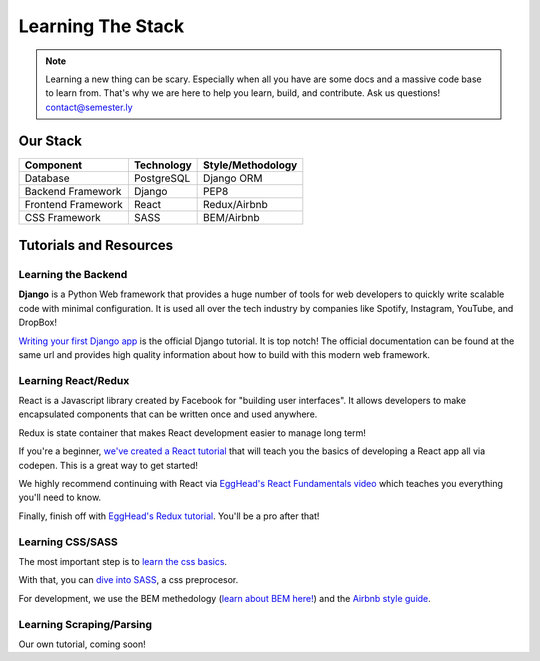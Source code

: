 .. _learning:

Learning The Stack
===================

.. note:: Learning a new thing can be scary. Especially when all you have are some docs and a massive code base to learn from. That's why we are here to help you learn, build, and contribute. Ask us questions! contact@semester.ly

Our Stack
~~~~~~~~~~
=================== =========== =================
Component           Technology  Style/Methodology
=================== =========== =================
Database            PostgreSQL  Django ORM
Backend Framework   Django      PEP8
Frontend Framework  React       Redux/Airbnb
CSS Framework       SASS        BEM/Airbnb
=================== =========== =================

Tutorials and Resources
~~~~~~~~~~~~~~~~~~~~~~~

Learning the Backend
####################

**Django** is a Python Web framework that provides a huge number of tools for web developers to quickly write scalable code with minimal configuration. It is used all over the tech industry by companies like Spotify, Instagram, YouTube, and DropBox!

`Writing your first Django app <https://docs.djangoproject.com/en/1.11/intro/tutorial01/>`_ is the official Django tutorial. It is top notch! The official documentation can be found at the same url and provides high quality information about how to build with this modern web framework.

Learning React/Redux
#####################

React is a Javascript library created by Facebook for "building user interfaces". It allows developers to make encapsulated components that can be written once and used anywhere. 

Redux is state container that makes React development easier to manage long term! 

If you're a beginner, `we've created a React tutorial <https://github.com/noahpresler/React-Tutorial>`_ that will teach you the basics of developing a React app all via codepen. This is a great way to get started! 

We highly recommend continuing with React via `EggHead's React Fundamentals video <https://egghead.io/courses/react-fundamentals>`_ which teaches you everything you'll need to know.

Finally, finish off with `EggHead's Redux tutorial <https://egghead.io/courses/getting-started-with-redux>`_. You'll be a pro after that! 

Learning CSS/SASS
#################

The most important step is to `learn the css basics <https://www.w3schools.com/css/>`_. 

With that, you can `dive into SASS <http://sass-lang.com/guide>`_, a css preprocesor.

For development, we use the BEM methedology (`learn about BEM here!  <http://getbem.com/introduction/>`_) and the `Airbnb style guide <https://github.com/airbnb/css>`_. 

Learning Scraping/Parsing
#########################
Our own tutorial, coming soon! 